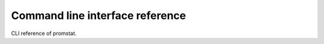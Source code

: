 ================================
Command line interface reference
================================

CLI reference of promstat.

